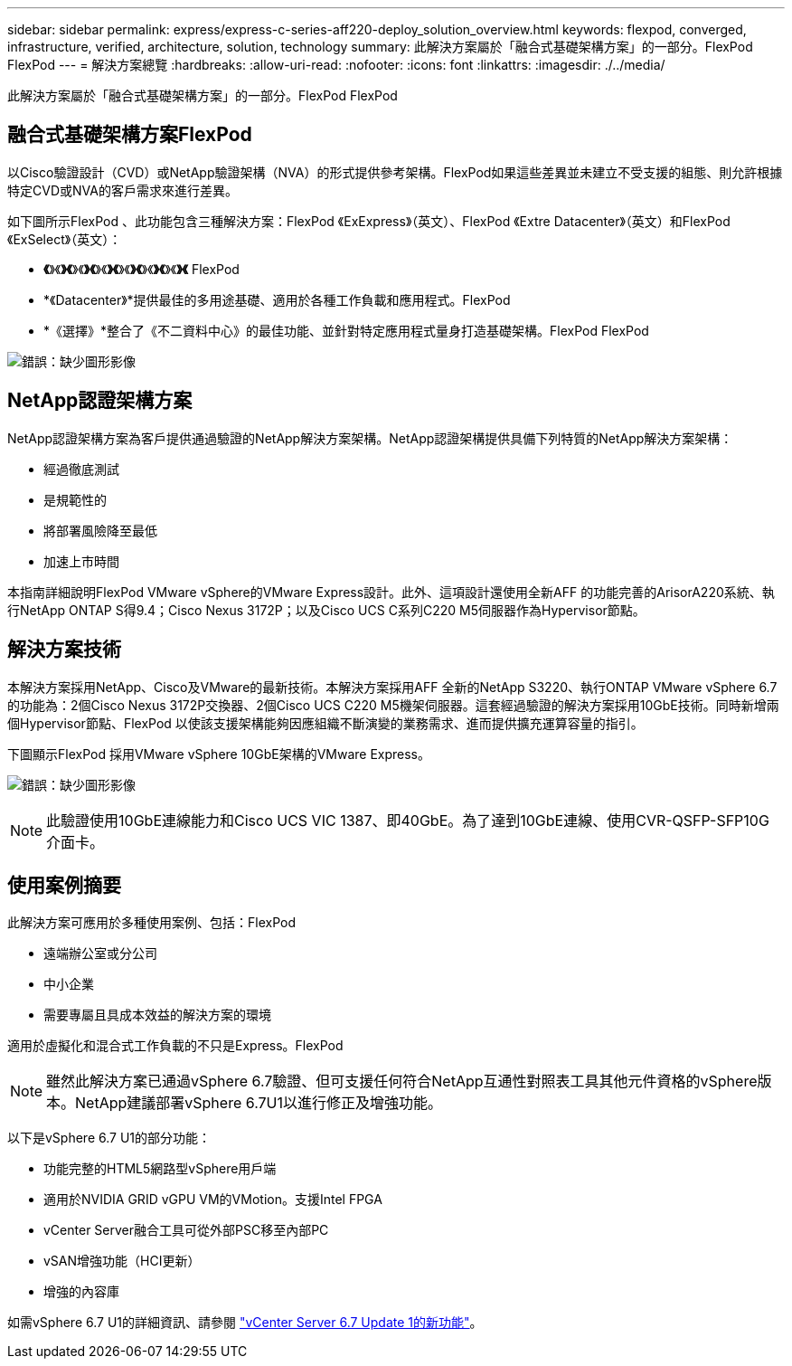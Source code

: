 ---
sidebar: sidebar 
permalink: express/express-c-series-aff220-deploy_solution_overview.html 
keywords: flexpod, converged, infrastructure, verified, architecture, solution, technology 
summary: 此解決方案屬於「融合式基礎架構方案」的一部分。FlexPod FlexPod 
---
= 解決方案總覽
:hardbreaks:
:allow-uri-read: 
:nofooter: 
:icons: font
:linkattrs: 
:imagesdir: ./../media/


[role="lead"]
此解決方案屬於「融合式基礎架構方案」的一部分。FlexPod FlexPod



== 融合式基礎架構方案FlexPod

以Cisco驗證設計（CVD）或NetApp驗證架構（NVA）的形式提供參考架構。FlexPod如果這些差異並未建立不受支援的組態、則允許根據特定CVD或NVA的客戶需求來進行差異。

如下圖所示FlexPod 、此功能包含三種解決方案：FlexPod 《ExExpress》（英文）、FlexPod 《Extre Datacenter》（英文）和FlexPod 《ExSelect》（英文）：

* *《*》《*》《*》《*》《*》《*》《*》《*》《*》《*》《*》《*》《* FlexPod
* *《Datacenter》*提供最佳的多用途基礎、適用於各種工作負載和應用程式。FlexPod
* *《選擇》*整合了《不二資料中心》的最佳功能、並針對特定應用程式量身打造基礎架構。FlexPod FlexPod


image:express-c-series-aff220-deploy_image3.png["錯誤：缺少圖形影像"]



== NetApp認證架構方案

NetApp認證架構方案為客戶提供通過驗證的NetApp解決方案架構。NetApp認證架構提供具備下列特質的NetApp解決方案架構：

* 經過徹底測試
* 是規範性的
* 將部署風險降至最低
* 加速上市時間


本指南詳細說明FlexPod VMware vSphere的VMware Express設計。此外、這項設計還使用全新AFF 的功能完善的ArisorA220系統、執行NetApp ONTAP S得9.4；Cisco Nexus 3172P；以及Cisco UCS C系列C220 M5伺服器作為Hypervisor節點。



== 解決方案技術

本解決方案採用NetApp、Cisco及VMware的最新技術。本解決方案採用AFF 全新的NetApp S3220、執行ONTAP VMware vSphere 6.7的功能為：2個Cisco Nexus 3172P交換器、2個Cisco UCS C220 M5機架伺服器。這套經過驗證的解決方案採用10GbE技術。同時新增兩個Hypervisor節點、FlexPod 以使該支援架構能夠因應組織不斷演變的業務需求、進而提供擴充運算容量的指引。

下圖顯示FlexPod 採用VMware vSphere 10GbE架構的VMware Express。

image:express-c-series-aff220-deploy_image4.png["錯誤：缺少圖形影像"]


NOTE: 此驗證使用10GbE連線能力和Cisco UCS VIC 1387、即40GbE。為了達到10GbE連線、使用CVR-QSFP-SFP10G介面卡。



== 使用案例摘要

此解決方案可應用於多種使用案例、包括：FlexPod

* 遠端辦公室或分公司
* 中小企業
* 需要專屬且具成本效益的解決方案的環境


適用於虛擬化和混合式工作負載的不只是Express。FlexPod


NOTE: 雖然此解決方案已通過vSphere 6.7驗證、但可支援任何符合NetApp互通性對照表工具其他元件資格的vSphere版本。NetApp建議部署vSphere 6.7U1以進行修正及增強功能。

以下是vSphere 6.7 U1的部分功能：

* 功能完整的HTML5網路型vSphere用戶端
* 適用於NVIDIA GRID vGPU VM的VMotion。支援Intel FPGA
* vCenter Server融合工具可從外部PSC移至內部PC
* vSAN增強功能（HCI更新）
* 增強的內容庫


如需vSphere 6.7 U1的詳細資訊、請參閱 https://blogs.vmware.com/vsphere/2018/10/whats-new-in-vcenter-server-6-7-update-1.html["vCenter Server 6.7 Update 1的新功能"^]。
